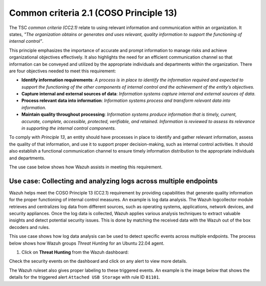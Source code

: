 .. Copyright (C) 2015, Wazuh, Inc.

.. meta::
   :description: Wazuh helps meet the COSO Principle 13 (CC2.1) requirement by providing capabilities that generate quality information for the proper functioning of internal control measures.

Common criteria 2.1 (COSO Principle 13)
=======================================

The TSC *common criteria (CC2.1)* relate to using relevant information and communication within an organization. It states, *"The organization obtains or generates and uses relevant, quality information to support the functioning of internal control”*.

This principle emphasizes the importance of accurate and prompt information to manage risks and achieve organizational objectives effectively. It also highlights the need for an efficient communication channel so that information can be conveyed and utilized by the appropriate individuals and departments within the organization. There are four objectives needed to meet this requirement:

-  **Identify information requirements**: *A process is in place to identify the information required and expected to support the functioning of the other components of internal control and the achievement of the entity’s objectives.*
-  **Capture internal and external sources of data**: *Information systems capture internal and external sources of data.*
-  **Process relevant data into information**: *Information systems process and transform relevant data into information.*
-  **Maintain quality throughout processing**: *Information systems produce information that is timely, current, accurate, complete, accessible, protected, verifiable, and retained. Information is reviewed to assess its relevance in supporting the internal control components.*

To comply with *Principle 13*, an entity should have processes in place to identify and gather relevant information, assess the quality of that information, and use it to support proper decision-making, such as internal control activities. It should also establish a functional communication channel to ensure timely information distribution to the appropriate individuals and departments.

The use case below shows how Wazuh assists in meeting this requirement.

Use case: Collecting and analyzing logs across multiple endpoints
-----------------------------------------------------------------

Wazuh helps meet the COSO Principle 13 (CC2.1) requirement by providing capabilities that generate quality information for the proper functioning of internal control measures. An example is log data analysis. The Wazuh logcollector module retrieves and centralizes log data from different sources, such as operating systems, applications, network devices, and security appliances. Once the log data is collected, Wazuh applies various analysis techniques to extract valuable insights and detect potential security issues. This is done by matching the received data with the Wazuh out of the box decoders and rules.

This use case shows how log data analysis can be used to detect specific events across multiple endpoints. The process below shows how Wazuh groups *Threat Hunting* for an Ubuntu 22.04 agent.

#. Click on **Threat Hunting** from the Wazuh dashboard:

.. thumbnail:: /images/compliance/tsc/common-criteria/wazuh-dashboard.png
   :title: Wazuh dashboard
   :alt: Wazuh dashboard
   :align: center
   :width: 80%

Check the security events on the dashboard and click on any alert to view more details. 

.. thumbnail:: /images/compliance/tsc/common-criteria/security-events-dashboard.png
   :title: Security events dashboard
   :alt: Security events dashboard
   :align: center
   :width: 80%

The Wazuh ruleset also gives proper labeling to these triggered events. An example is the image below that shows the details for the triggered alert ``Attached USB Storage`` with rule ID ``81101``.

.. thumbnail:: /images/compliance/tsc/common-criteria/attached-usb-storage-alerts-details.png
   :title: Attached USB storage alert details
   :alt: Attached USB storage alert details
   :align: center
   :width: 80%
